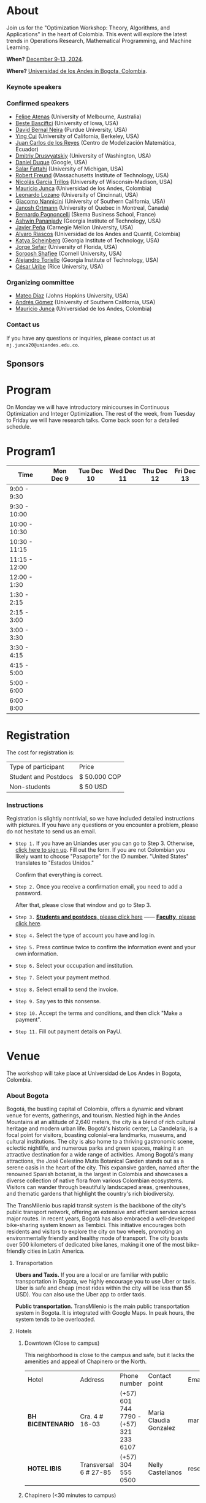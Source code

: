 #+hugo_base_dir: .
#+hugo_paired_shortcodes: lead
#+hugo_paired_shortcodes: badge
#+hugo_paired_shortcodes: alert
* About
:PROPERTIES:
:EXPORT_HUGO_SECTION:
:EXPORT_FILE_NAME: _index
:EXPORT_HUGO_CUSTOM_FRONT_MATTER: :layout page
:END:
Join us for the "Optimization Workshop: Theory, Algorithms, and Applications" in the heart of Colombia. This event will explore the latest trends in Operations Research, Mathematical Programming, and Machine Learning.

# *** Coordinates
*When?* [[https://calendar.app.google/UTpVtMKDDVuu6zeE6][December 9-13, 2024]].

*Where?* [[https://maps.app.goo.gl/GtgswKC2kWU5HfUV7][Universidad de los Andes in Bogota, Colombia]].


*** Keynote speakers

#+begin_export hugo
{{< speakers >}}
#+end_export


*** Confirmed speakers
- [[https://optima.org.au/staff/felipe-atenas/][Felipe Atenas]] (University of Melbourne, Australia)
- [[https://sites.google.com/view/bestebasciftci/][Beste Basciftci]]  (University of Iowa, USA)
- [[https://secquoia.github.io/1-bernalde][David Bernal Neira]] (Purdue University, USA)
- [[https://sites.google.com/site/optyingcui/][Ying Cui]] (University of California, Berkeley, USA)
- [[https://modemat.epn.edu.ec/es/personal/jreyes][Juan Carlos de los Reyes]] (Centro de Modelización Matemática, Ecuador)
- [[https://sites.google.com/uw.edu/ddrusv/home][Dmitriy Drusvyatskiy]] (University of Washington, USA)
- [[https://sites.google.com/a/u.northwestern.edu/dduque/][Daniel Duque]] (Google, USA)
- [[https://fattahi.engin.umich.edu/][Salar Fattahi]] (University of Michigan, USA)
- [[https://mitmgmtfaculty.mit.edu/rfreund/][Robert Freund]] (Massachusetts Institute of Technology, USA)
- [[https://www.nicolasgarciat.com/][Nicolás García Trillos]] (University of Wisconsin-Madison, USA)
- [[https://math.uniandes.edu.co/~mjunca/][Mauricio Junca]] (Universidad de los Andes, Colombia)
- [[https://business.uc.edu/faculty-research/obais/faculty/leonardo-lozano.html][Leonardo Lozano]] (University of Cincinnati, USA)
- [[https://sites.usc.edu/nannicini/][Giacomo Nannicini]] (University of Southern California, USA)
- [[https://crm.umontreal.ca/~ortmann/][Janosh Ortmann]] (University of Quebec in Montreal, Canada)
- [[https://scholar.google.com/citations?user=na3ScswAAAAJ&hl=vi][Bernardo Pagnoncelli]] (Skema Business School, France)
- [[https://sites.gatech.edu/ashwin-pananjady/][Ashwin Pananjady]] (Georgia Institute of Technology, USA)
- [[https://www.andrew.cmu.edu/user/jfp/][Javier Peña]] (Carnegie Mellon University, USA)
- [[https://www.alvaroriascos.com/][Alvaro Riascos]] (Universidad de los Andes and Quantil, Colombia)
- [[https://www.isye.gatech.edu/users/katya-scheinberg][Katya Scheinberg]] (Georgia Institute of Technology, USA)
- [[https://www.ise.ufl.edu/sefair/][Jorge Sefair]] (University of Florida, USA)
- [[https://sorooshafiee.github.io/][Soroosh Shafiee]] (Cornell University, USA)
- [[https://sites.gatech.edu/alejandro-toriello/][Alejandro Toriello]] (Georgia Institute of Technology, USA)
- [[https://cauribe.rice.edu/][César Uribe]] (Rice University, USA)
# - [[https://jnocedal.github.io/][Jorge Nocedal]] (Northwestern University, USA)
# - [[https://websites.umich.edu/~siqian/][Siqian Shen]]  (University of Michigan, USA)


*** Organizing committee
- [[https://mateodd25.github.io/][Mateo Díaz]] (Johns Hopkins University, USA)
- [[https://sites.google.com/usc.edu/gomez][Andrés Gómez]] (University of Southern California, USA)
- [[https://math.uniandes.edu.co/~mjunca/][Mauricio Junca]] (Universidad de los Andes, Colombia)

*** Contact us

If you have any questions or inquiries, please contact us at =mj.junca20@uniandes.edu.co=.

** Sponsors


#+begin_export hugo
{{< sponsors >}}
#+end_export
* Program
:PROPERTIES:
:EXPORT_HUGO_SECTION:
:EXPORT_HUGO_CUSTOM_FRONT_MATTER: :layout page
:EXPORT_FILE_NAME: program
:END:
On Monday we will have introductory minicourses in Continuous Optimization and Integer Optimization. The rest of the week, from Tuesday to Friday we will have research talks. Come back soon for a detailed schedule.


* Program1
:PROPERTIES:
:EXPORT_HUGO_SECTION:
:EXPORT_HUGO_CUSTOM_FRONT_MATTER: :layout page
:EXPORT_FILE_NAME: program1
:END:
| Time          | Mon Dec 9 | Tue Dec 10 | Wed Dec 11 | Thu Dec 12 | Fri Dec 13 |
|---------------+-----------+------------+------------+------------+------------|
| 9:00 - 9:30   |           |            |            |            |            |
| 9:30 - 10:00  |           |            |            |            |            |
| 10:00 - 10:30 |           |            |            |            |            |
| 10:30 - 11:15 |           |            |            |            |            |
| 11:15 - 12:00 |           |            |            |            |            |
| 12:00 - 1:30  |           |            |            |            |            |
| 1:30 - 2:15   |           |            |            |            |            |
| 2:15 - 3:00   |           |            |            |            |            |
| 3:00 - 3:30   |           |            |            |            |            |
| 3:30 - 4:15   |           |            |            |            |            |
| 4:15 - 5:00   |           |            |            |            |            |
| 5:00 - 6:00   |           |            |            |            |            |
| 6:00 - 8:00   |           |            |            |            |            |

* Registration
:PROPERTIES:
:EXPORT_HUGO_SECTION:
:EXPORT_HUGO_CUSTOM_FRONT_MATTER: :layout simple
:EXPORT_FILE_NAME: reg
:END:

# Registering is nontrivial, so we have included detailed instructions.
# Participants might decide to register online or in person (at the event).

The cost for registration is:
| Type of participant | Price        |
| Student and Postdocs | $ 50.000 COP |
| Non-students        | $ 50 USD     |
# *** Link
# [[https://recaudos.uniandes.edu.co/pagos/registro-usuario.xhtml][Please register here]]
*** Instructions
Registration is slightly nontrivial, so we have included detailed instructions with pictures. If you have any questions or you encounter a problem, please do not hesitate to send us an email.

- =Step 1.=
  If you have an Uniandes user you can go to Step 3. Otherwise, [[https://recaudos.uniandes.edu.co/pagos/registro-usuario.xhtml][click here to sign up]].
   Fill out the form. If you are not Colombian you likely want to choose "Pasaporte" for the ID number. "United States" translates to "Estados Unidos."
   # #+CAPTION: Fill out the form. If you are not Colombian you likely want to choose "Pasaporte" for the ID number.
   #+ATTR_HTML: :width 500px :alt Alternative text
   [[file:/image1.jpg]]
  
   Confirm that everything is correct.
   #+attr_html: :width 500px
   [[file:/image2.jpg]]
  
- =Step 2.= Once you receive a confirmation email, you need to add a password.

   #+attr_html: :width 500px
   [[file:/image3.jpg]]

   After that, please close that window and go to Step 3.

- =Step 3.=  [[https://recaudos.uniandes.edu.co/pagos/login.xhtml?unidadCodigo=CIEN&dependenciaId=303&productoId=16150][*Students and postdocs*, please click here]] ------ [[https://recaudos.uniandes.edu.co/pagos/login.xhtml?unidadCodigo=CIEN&dependenciaId=303&productoId=16151][*Faculty*, please click here]].

- =Step 4.= Select the type of account you have and log in.

   #+attr_html: :width 500px
   [[file:/image4.jpg]]

- =Step 5.= Press continue twice to confirm the information event and your own information.

   #+attr_html: :width 500px
   [[file:/image5.jpg]]

   # #+attr_html: :width 500px
   # [[file:/image6.jpg]]


- =Step 6.= Select your occupation and institution.
   #+attr_html: :width 500px
   [[file:/image6.jpg]]


- =Step 7.= Select your payment method.
    #+attr_html: :width 500px
   [[file:/image7.jpg]]

- =Step 8.= Select email to send the invoice.
    #+attr_html: :width 500px
   [[file:/image8.jpg]]

- =Step 9.= Say yes to this nonsense.
    #+attr_html: :width 500px
   [[file:/image9.jpg]]

- =Step 10.= Accept the terms and conditions, and then click "Make a payment".
    #+attr_html: :width 500px
   [[file:/image10.jpg]]

- =Step 11.= Fill out payment details on PayU.
    #+attr_html: :width 500px
   [[file:/image11.png]]



* Venue
:PROPERTIES:
:EXPORT_HUGO_SECTION:
:EXPORT_HUGO_CUSTOM_FRONT_MATTER: :layout simple
:EXPORT_FILE_NAME: venue
:EXPORT_OPTIONS: \n:t
:END:

# The workshop will be held in Bogota, Colombia. Here you can find additional details about the city, hotels, and transportation.

# *** Workshop venue

The workshop will take place at Universidad de Los Andes in Bogota, Colombia.
*** About Bogota

Bogotá, the bustling capital of Colombia, offers a dynamic and vibrant venue for events, gatherings, and tourism. Nestled high in the Andes Mountains at an altitude of 2,640 meters, the city is a blend of rich cultural heritage and modern urban life. Bogotá's historic center, La Candelaria, is a focal point for visitors, boasting colonial-era landmarks, museums, and cultural institutions. The city is also home to a thriving gastronomic scene, eclectic nightlife, and numerous parks and green spaces, making it an attractive destination for a wide range of activities. Among Bogotá's many attractions, the José Celestino Mutis Botanical Garden stands out as a serene oasis in the heart of the city. This expansive garden, named after the renowned Spanish botanist, is the largest in Colombia and showcases a diverse collection of native flora from various Colombian ecosystems. Visitors can wander through beautifully landscaped areas, greenhouses, and thematic gardens that highlight the country's rich biodiversity.

The TransMilenio bus rapid transit system is the backbone of the city's public transport network, offering an extensive and efficient service across major routes. In recent years, Bogotá has also embraced a well-developed bike-sharing system known as Tembici. This initiative encourages both residents and visitors to explore the city on two wheels, promoting an environmentally friendly and healthy mode of transport. The city boasts over 500 kilometers of dedicated bike lanes, making it one of the most bike-friendly cities in Latin America.


**** Transportation

*Ubers and Taxis.* If you are a local or are familiar with public transportation in Bogota, we highly encourage you to use Uber or taxis. Uber is safe and cheap (most rides within the city will be less than $5 USD). You can also use the Uber app to order taxis.

# *Cycling.* The city has designated cycling lanes i

*Public transportation.* TransMilenio is the main public transportation system in Bogota. It is integrated with Google Maps. In peak hours, the system tends to be overloaded.
# There is a small caveat: the legislation for ride-sharing apps is not well formed and Ubers are occasionally stopped by the police (there are no implications for riders). But as a consequence, drivers usually ask riders to sit in the front.
# Please come back soon for additional information about the city, hotels, and transportation.

**** Hotels

***** Downtown (Close to campus)
This neighborhood is close to the campus and safe, but it lacks the amenities and appeal of Chapinero or the North.
| Hotel           | Address               | Phone number                            | Contact point          | Email                               | Website                   |
| *BH BICENTENARIO* | Cra. 4 # 16-03        | (+57) 601 744 7790 - (+57) 321 233 6107 | María Claudia Gonzalez | mariaclaudia.gonzalez@bhhoteles.com | https://www.bhhoteles.com |
| *HOTEL IBIS*      | Transversal 6 # 27-85 | (+57) 304 555 0500                      | Nelly Castellanos      | reservas.ibisbogotamuseo@accor.com  | https://www.ibishotel.com |



***** Chapinero (<30 minutes to campus)
Chapinero is very safe and nicer than Downtown, but it is a bit further from campus.

| Hotel           | Address               | Phone number                            | Contact point          | Email                               | Website                   |
| *MERCURE BH RETIRO* | Calle 80 # 10 - 11        | (+57) 601 744 7790 - (+57) 321 233 6107 | María Claudia Gonzalez | mariaclaudia.gonzalez@bhhoteles.com | https://www.bhhoteles.com |
| *BH LA QUINTA* |  Cra. 5 # 74 - 52         | (+57) 304 555 0500  | María Claudia Gonzalez | mariaclaudia.gonzalez@bhhoteles.com | https://www.bhhoteles.com |
| *JW MARRIOT* |  Calle 73 Nr 8-60         |  (+57) 321 385 2451|   Gina Bermudez  | gina.bermudez@r-hr.com |  https://www.marriott.com |
|*HOTEL ESTELAR SUITES JONES* | CALLE 61 # 5-39 | (+57) 601 346 8246 - (+57) 318 735 5000 | Andrea Guerrero Camargo | andrea.guerrero@hotelesestelar.com |   https://www.hotelesestelar.com/en |

***** North (<60 minutes to campus)
Very safe and pleasant neighborhood. However, travel time to campus can vary and might be longer depending on traffic.
| Hotel           | Address               | Phone number                            | Contact point          | Email                               | Website                   |
|*EK HOTEL* | Calle 90 No 11- 13 | (+57) 601 744 7790 - (+57) 321 233 6107 | María Claudia Gonzalez | mariaclaudia.gonzalez@bhhoteles.com | www.bhhoteles.com |
| *NH COLLECTION ROYAL TELEPORT* | Cl. 113 No 7-65 | (+57) 321 996 6849 | Sebastian Shaid Arevalo | s.sahid@nh-hotels.com | https://www.nh-hotels.com |
* Posters
:PROPERTIES:
:EXPORT_HUGO_SECTION:
:EXPORT_HUGO_CUSTOM_FRONT_MATTER: :layout simple
:EXPORT_FILE_NAME: poster
:END:
If you are a student, postdoc or junior faculty working on optimization or related fields consider applying to present a poster.
*** Application

Please send us an email to =mj.junca20@uniandes.edu.co= with subject =Poster Optimization Workshop= including the title and abstract of your paper (and a link to the paper if there is one online).

*** Dates
| Event                 | Date              |
| Application deadline  | September 14 2024 |
|-----------------------+-------------------|
| Decision notification | October 12 2024   |


* Travel grants
:PROPERTIES:
:EXPORT_HUGO_SECTION:
:EXPORT_HUGO_CUSTOM_FRONT_MATTER: :layout simple
:EXPORT_FILE_NAME: grants
:END:
#
We will provide travel grants to a small number of students. If you are interested in participating and do not have funds to travel consider applying.

*** Application
Submit the following application materials to =mj.junca20@uniandes.edu.co=:
- A one-page Statement of purpose (in a PDF) explaining why would you like to attend this workshop. Send your statement in an email with subject: =Travel grant <your_name>=.
- A recommendation letter from your advisor or a mentor. Please ask your recommender to submit the letter with the subject: =Recommendation <your-name>=.
You can submit your application in either English or Spanish. We highlight that the event will be in English only.
*** Dates
| Event                 | Date              |
| Application deadline  | September 14 2024 |
|-----------------------+-------------------|
| Decision notification | October 12 2024   |
